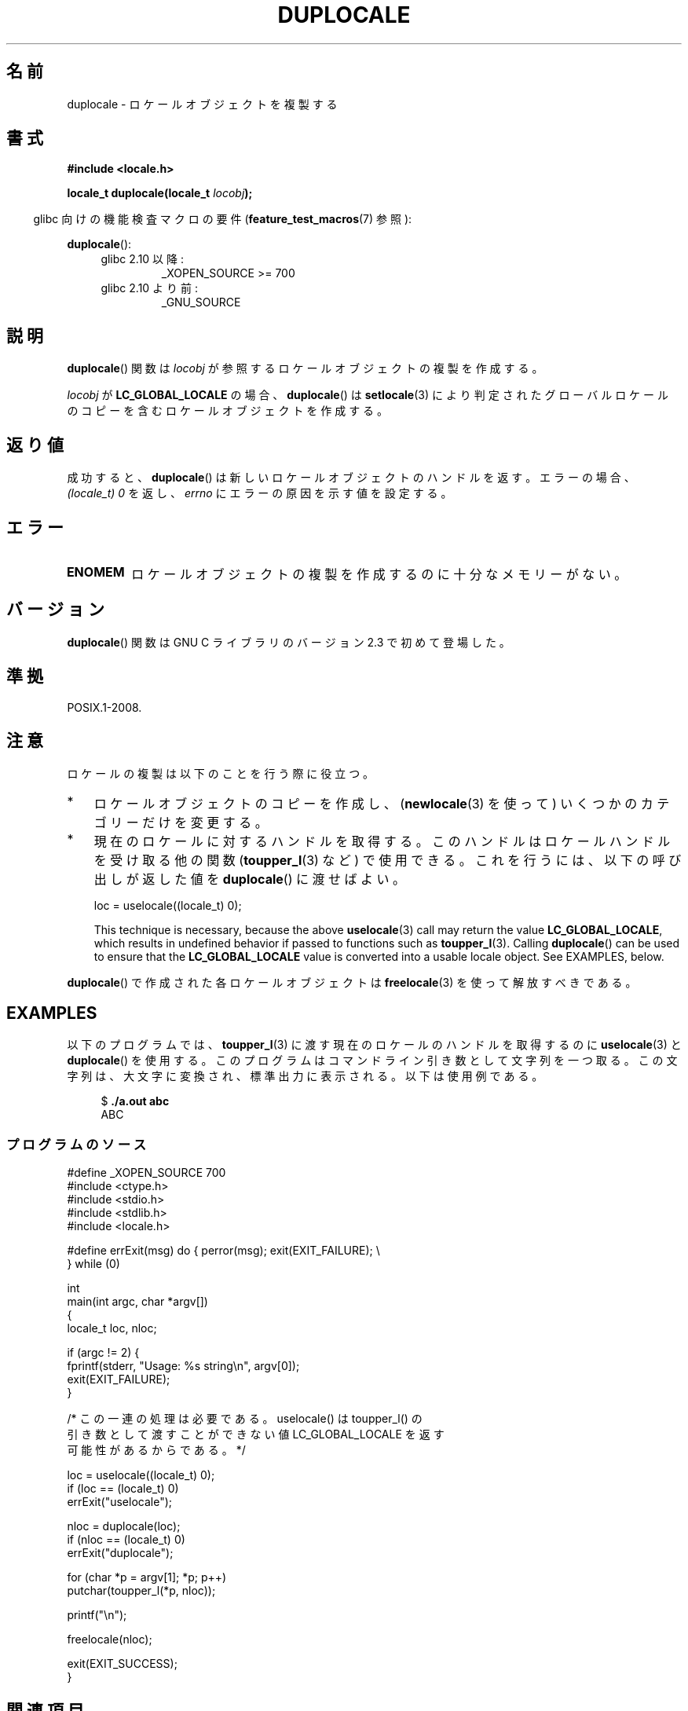 .\" Copyright (C) 2014 Michael Kerrisk <mtk.manpages@gmail.com>
.\"
.\" %%%LICENSE_START(VERBATIM)
.\" Permission is granted to make and distribute verbatim copies of this
.\" manual provided the copyright notice and this permission notice are
.\" preserved on all copies.
.\"
.\" Permission is granted to copy and distribute modified versions of this
.\" manual under the conditions for verbatim copying, provided that the
.\" entire resulting derived work is distributed under the terms of a
.\" permission notice identical to this one.
.\"
.\" Since the Linux kernel and libraries are constantly changing, this
.\" manual page may be incorrect or out-of-date.  The author(s) assume no
.\" responsibility for errors or omissions, or for damages resulting from
.\" the use of the information contained herein.  The author(s) may not
.\" have taken the same level of care in the production of this manual,
.\" which is licensed free of charge, as they might when working
.\" professionally.
.\"
.\" Formatted or processed versions of this manual, if unaccompanied by
.\" the source, must acknowledge the copyright and authors of this work.
.\" %%%LICENSE_END
.\"
.\"*******************************************************************
.\"
.\" This file was generated with po4a. Translate the source file.
.\"
.\"*******************************************************************
.TH DUPLOCALE 3 2020\-11\-01 Linux "Linux Programmer's Manual"
.SH 名前
duplocale \- ロケールオブジェクトを複製する
.SH 書式
.nf
\fB#include <locale.h>\fP
.PP
\fBlocale_t duplocale(locale_t \fP\fIlocobj\fP\fB);\fP
.fi
.PP
.RS -4
glibc 向けの機能検査マクロの要件 (\fBfeature_test_macros\fP(7)  参照):
.RE
.PP
\fBduplocale\fP():
.PD 0
.RS 4
.TP 
glibc 2.10 以降:
_XOPEN_SOURCE\ >=\ 700
.TP 
glibc 2.10 より前:
_GNU_SOURCE
.RE
.PD
.SH 説明
\fBduplocale\fP() 関数は \fIlocobj\fP が参照するロケールオブジェクトの複製を作成する。
.PP
\fIlocobj\fP が \fBLC_GLOBAL_LOCALE\fP の場合、 \fBduplocale\fP() は \fBsetlocale\fP(3)
により判定されたグローバルロケールのコピーを含むロケールオブジェクトを作成する。
.SH 返り値
成功すると、 \fBduplocale\fP() は新しいロケールオブジェクトのハンドルを返す。 エラーの場合、 \fI(locale_t)\ 0\fP を返し、
\fIerrno\fP にエラーの原因を示す値を設定する。
.SH エラー
.TP 
\fBENOMEM\fP
ロケールオブジェクトの複製を作成するのに十分なメモリーがない。
.SH バージョン
\fBduplocale\fP() 関数は GNU C ライブラリのバージョン 2.3 で初めて登場した。
.SH 準拠
POSIX.1\-2008.
.SH 注意
ロケールの複製は以下のことを行う際に役立つ。
.IP * 3
ロケールオブジェクトのコピーを作成し、  (\fBnewlocale\fP(3) を使って) いくつかのカテゴリーだけを変更する。
.IP *
現在のロケールに対するハンドルを取得する。 このハンドルはロケールハンドルを受け取る他の関数 (\fBtoupper_l\fP(3) など) で使用できる。
これを行うには、 以下の呼び出しが返した値を \fBduplocale\fP() に渡せばよい。
.IP
    loc = uselocale((locale_t) 0);
.IP
This technique is necessary, because the above \fBuselocale\fP(3)  call may
return the value \fBLC_GLOBAL_LOCALE\fP, which results in undefined behavior if
passed to functions such as \fBtoupper_l\fP(3).  Calling \fBduplocale\fP()  can be
used to ensure that the \fBLC_GLOBAL_LOCALE\fP value is converted into a usable
locale object.  See EXAMPLES, below.
.PP
\fBduplocale\fP() で作成された各ロケールオブジェクトは \fBfreelocale\fP(3) を使って解放すべきである。
.SH EXAMPLES
以下のプログラムでは、 \fBtoupper_l\fP(3) に渡す現在のロケールのハンドルを取得するのに \fBuselocale\fP(3) と
\fBduplocale\fP() を使用する。
このプログラムはコマンドライン引き数として文字列を一つ取る。この文字列は、大文字に変換され、標準出力に表示される。 以下は使用例である。
.PP
.in +4n
.EX
$ \fB./a.out abc\fP
ABC
.EE
.in
.SS プログラムのソース
\&
.EX
#define _XOPEN_SOURCE 700
#include <ctype.h>
#include <stdio.h>
#include <stdlib.h>
#include <locale.h>

#define errExit(msg)    do { perror(msg); exit(EXIT_FAILURE); \e
                        } while (0)

int
main(int argc, char *argv[])
{
    locale_t loc, nloc;

    if (argc != 2) {
        fprintf(stderr, "Usage: %s string\en", argv[0]);
        exit(EXIT_FAILURE);
    }

    /* この一連の処理は必要である。 uselocale() は toupper_l() の
       引き数として渡すことができない値 LC_GLOBAL_LOCALE を返す
       可能性があるからである。 */

    loc = uselocale((locale_t) 0);
    if (loc == (locale_t) 0)
        errExit("uselocale");

    nloc = duplocale(loc);
    if (nloc == (locale_t) 0)
        errExit("duplocale");

    for (char *p = argv[1]; *p; p++)
        putchar(toupper_l(*p, nloc));

    printf("\en");

    freelocale(nloc);

    exit(EXIT_SUCCESS);
}
.EE
.SH 関連項目
\fBfreelocale\fP(3), \fBnewlocale\fP(3), \fBsetlocale\fP(3), \fBuselocale\fP(3),
\fBlocale\fP(5), \fBlocale\fP(7)
.SH この文書について
この man ページは Linux \fIman\-pages\fP プロジェクトのリリース 5.10 の一部である。プロジェクトの説明とバグ報告に関する情報は
\%https://www.kernel.org/doc/man\-pages/ に書かれている。
